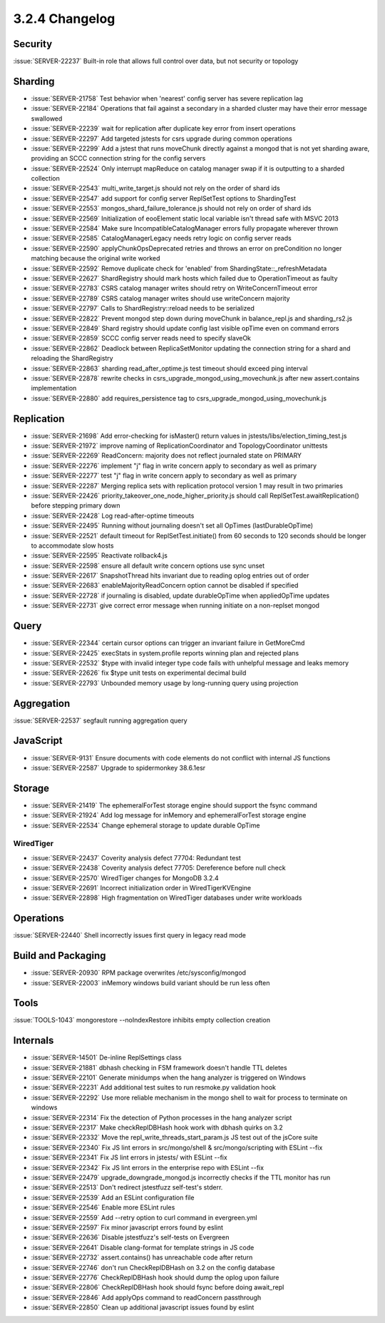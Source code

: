 .. _3.2.4-changelog:

3.2.4 Changelog
---------------

Security
~~~~~~~~

:issue:`SERVER-22237` Built-in role that allows full control over data, but not security or topology

Sharding
~~~~~~~~

- :issue:`SERVER-21758` Test behavior when 'nearest' config server has severe replication lag
- :issue:`SERVER-22184` Operations that fail against a secondary in a sharded cluster may have their error message swallowed
- :issue:`SERVER-22239` wait for replication after duplicate key error from insert operations
- :issue:`SERVER-22297` Add targeted jstests for csrs upgrade during common operations
- :issue:`SERVER-22299` Add a jstest that runs moveChunk directly against a mongod that is not yet sharding aware, providing an SCCC connection string for the config servers
- :issue:`SERVER-22524` Only interrupt mapReduce on catalog manager swap if it is outputting to a sharded collection
- :issue:`SERVER-22543` multi_write_target.js should not rely on the order of shard ids
- :issue:`SERVER-22547` add support for config server ReplSetTest options to ShardingTest
- :issue:`SERVER-22553` mongos_shard_failure_tolerance.js should not rely on order of shard ids
- :issue:`SERVER-22569` Initialization of eooElement static local variable isn't thread safe with MSVC 2013
- :issue:`SERVER-22584` Make sure IncompatibleCatalogManager errors fully propagate wherever thrown
- :issue:`SERVER-22585` CatalogManagerLegacy needs retry logic on config server reads
- :issue:`SERVER-22590` applyChunkOpsDeprecated retries and throws an error on preCondition no longer matching because the original write worked
- :issue:`SERVER-22592` Remove duplicate check for 'enabled' from ShardingState::_refreshMetadata
- :issue:`SERVER-22627` ShardRegistry should mark hosts which failed due to OperationTimeout as faulty
- :issue:`SERVER-22783` CSRS catalog manager writes should retry on WriteConcernTimeout error
- :issue:`SERVER-22789` CSRS catalog manager writes should use writeConcern majority
- :issue:`SERVER-22797` Calls to ShardRegistry::reload needs to be serialized
- :issue:`SERVER-22822` Prevent mongod step down during moveChunk in balance_repl.js and sharding_rs2.js
- :issue:`SERVER-22849` Shard registry should update config last visible opTime even on command errors
- :issue:`SERVER-22859` SCCC config server reads need to specify slaveOk
- :issue:`SERVER-22862` Deadlock between ReplicaSetMonitor updating the connection string for a shard and reloading the ShardRegistry
- :issue:`SERVER-22863` sharding read_after_optime.js test timeout should exceed ping interval
- :issue:`SERVER-22878` rewrite checks in csrs_upgrade_mongod_using_movechunk.js after new assert.contains implementation
- :issue:`SERVER-22880` add requires_persistence tag to csrs_upgrade_mongod_using_movechunk.js

Replication
~~~~~~~~~~~

- :issue:`SERVER-21698` Add error-checking for isMaster() return values in jstests/libs/election_timing_test.js
- :issue:`SERVER-21972` improve naming of ReplicationCoordinator and TopologyCoordinator unittests
- :issue:`SERVER-22269` ReadConcern: majority does not reflect journaled state on PRIMARY
- :issue:`SERVER-22276` implement "j" flag in write concern apply to secondary as well as primary
- :issue:`SERVER-22277` test "j" flag in write concern apply to secondary as well as primary
- :issue:`SERVER-22287` Merging replica sets with replication protocol version 1 may result in two primaries
- :issue:`SERVER-22426` priority_takeover_one_node_higher_priority.js should call ReplSetTest.awaitReplication() before stepping primary down
- :issue:`SERVER-22428` Log read-after-optime timeouts
- :issue:`SERVER-22495` Running without journaling doesn't set all OpTimes (lastDurableOpTime)
- :issue:`SERVER-22521` default timeout for ReplSetTest.initiate() from 60 seconds to 120 seconds should be longer to accommodate slow hosts
- :issue:`SERVER-22595` Reactivate rollback4.js
- :issue:`SERVER-22598` ensure all default write concern options use sync unset
- :issue:`SERVER-22617` SnapshotThread hits invariant due to reading oplog entries out of order
- :issue:`SERVER-22683` enableMajorityReadConcern option cannot be disabled if specified
- :issue:`SERVER-22728` if journaling is disabled, update durableOpTime when appliedOpTime updates
- :issue:`SERVER-22731` give correct error message when running initiate on a non-replset mongod

Query
~~~~~

- :issue:`SERVER-22344` certain cursor options can trigger an invariant failure in GetMoreCmd
- :issue:`SERVER-22425` execStats in system.profile reports winning plan and rejected plans
- :issue:`SERVER-22532` $type with invalid integer type code fails with unhelpful message and leaks memory
- :issue:`SERVER-22626` fix $type unit tests on experimental decimal build
- :issue:`SERVER-22793` Unbounded memory usage by long-running query using projection

Aggregation
~~~~~~~~~~~

:issue:`SERVER-22537` segfault running aggregation query

JavaScript
~~~~~~~~~~

- :issue:`SERVER-9131` Ensure documents with code elements do not conflict with internal JS functions
- :issue:`SERVER-22587` Upgrade to spidermonkey 38.6.1esr

Storage
~~~~~~~

- :issue:`SERVER-21419` The ephemeralForTest storage engine should support the fsync command
- :issue:`SERVER-21924` Add log message for inMemory and ephemeralForTest storage engine
- :issue:`SERVER-22534` Change ephemeral storage to update durable OpTime

WiredTiger
``````````

- :issue:`SERVER-22437` Coverity analysis defect 77704: Redundant test
- :issue:`SERVER-22438` Coverity analysis defect 77705: Dereference before null check
- :issue:`SERVER-22570` WiredTiger changes for MongoDB 3.2.4
- :issue:`SERVER-22691` Incorrect initialization order in WiredTigerKVEngine
- :issue:`SERVER-22898` High fragmentation on WiredTiger databases under write workloads

Operations
~~~~~~~~~~

:issue:`SERVER-22440` Shell incorrectly issues first query in legacy read mode

Build and Packaging
~~~~~~~~~~~~~~~~~~~

- :issue:`SERVER-20930` RPM package overwrites /etc/sysconfig/mongod
- :issue:`SERVER-22003` inMemory windows build variant should be run less often

Tools
~~~~~

:issue:`TOOLS-1043` mongorestore --noIndexRestore inhibits empty collection creation

Internals
~~~~~~~~~

- :issue:`SERVER-14501` De-inline ReplSettings class
- :issue:`SERVER-21881` dbhash checking in FSM framework doesn't handle TTL deletes
- :issue:`SERVER-22101` Generate minidumps when the hang analyzer is triggered on Windows
- :issue:`SERVER-22231` Add additional test suites to run resmoke.py validation hook
- :issue:`SERVER-22292` Use more reliable mechanism in the mongo shell to wait for process to terminate on windows
- :issue:`SERVER-22314` Fix the detection of Python processes in the hang analyzer script
- :issue:`SERVER-22317` Make checkReplDBHash hook work with dbhash quirks on 3.2
- :issue:`SERVER-22332` Move the repl_write_threads_start_param.js JS test out of the jsCore suite
- :issue:`SERVER-22340` Fix JS lint errors in src/mongo/shell & src/mongo/scripting with ESLint --fix
- :issue:`SERVER-22341` Fix JS lint errors in jstests/ with ESLint --fix
- :issue:`SERVER-22342` Fix JS lint errors in the enterprise repo with ESLint --fix
- :issue:`SERVER-22479` upgrade_downgrade_mongod.js incorrectly checks if the TTL monitor has run
- :issue:`SERVER-22513` Don't redirect jstestfuzz self-test's stderr.
- :issue:`SERVER-22539` Add an ESLint configuration file
- :issue:`SERVER-22546` Enable more ESLint rules
- :issue:`SERVER-22559` Add --retry option to curl command in evergreen.yml
- :issue:`SERVER-22597` Fix minor javascript errors found by eslint
- :issue:`SERVER-22636` Disable jstestfuzz's self-tests on Evergreen
- :issue:`SERVER-22641` Disable clang-format for template strings in JS code
- :issue:`SERVER-22732` assert.contains() has unreachable code after return
- :issue:`SERVER-22746` don't run CheckReplDBHash on 3.2 on the config database
- :issue:`SERVER-22776` CheckReplDBHash hook should dump the oplog upon failure
- :issue:`SERVER-22806` CheckReplDBHash hook should fsync before doing await_repl
- :issue:`SERVER-22846` Add applyOps command to readConcern passthrough
- :issue:`SERVER-22850` Clean up additional javascript issues found by eslint

